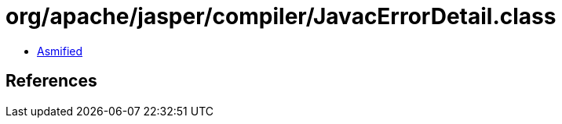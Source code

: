 = org/apache/jasper/compiler/JavacErrorDetail.class

 - link:JavacErrorDetail-asmified.java[Asmified]

== References

